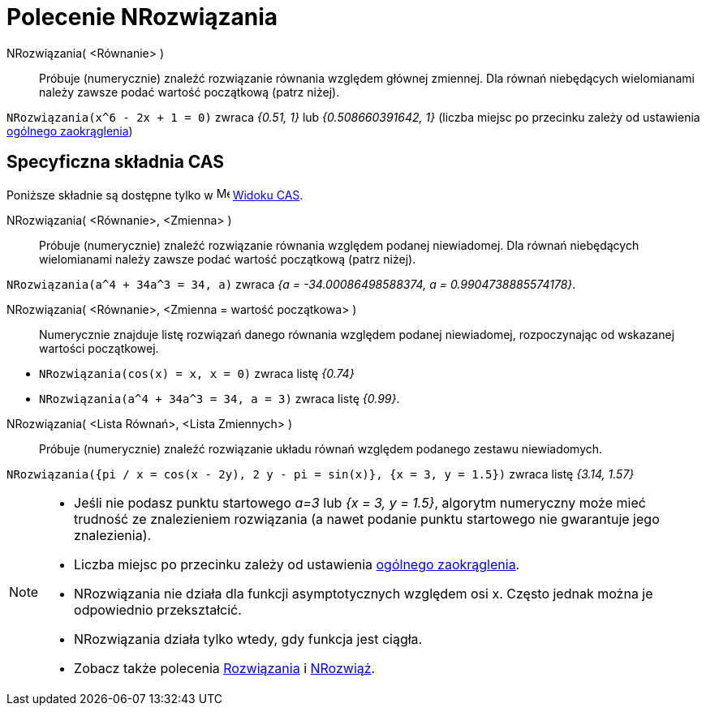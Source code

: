 = Polecenie NRozwiązania
:page-en: commands/NSolutions
ifdef::env-github[:imagesdir: /en/modules/ROOT/assets/images]

NRozwiązania( <Równanie> )::
  Próbuje (numerycznie) znaleźć rozwiązanie równania względem głównej zmiennej.
Dla równań niebędących wielomianami należy zawsze podać wartość początkową (patrz niżej).

[EXAMPLE]
====

`++NRozwiązania(x^6 - 2x + 1 = 0)++` zwraca _{0.51, 1}_ lub _{0.508660391642, 1}_ (liczba miejsc po przecinku zależy 
od ustawienia xref:/Menu_Ustawienia.adoc[ogólnego zaokrąglenia])

====

== Specyficzna składnia CAS

Poniższe składnie są dostępne tylko w image:16px-Menu_view_cas.svg.png[Menu view cas.svg,width=16,height=16]
xref:/Widok_CAS.adoc[Widoku CAS].

NRozwiązania( <Równanie>, <Zmienna> )::
  Próbuje (numerycznie) znaleźć rozwiązanie równania względem podanej niewiadomej.
Dla równań niebędących wielomianami należy zawsze podać wartość początkową (patrz niżej).

[EXAMPLE]
====

`++NRozwiązania(a^4 + 34a^3 = 34, a)++` zwraca _{a = -34.00086498588374, a = 0.9904738885574178}_.

====

NRozwiązania( <Równanie>, <Zmienna = wartość początkowa> )::
  Numerycznie znajduje listę rozwiązań danego równania względem podanej niewiadomej, rozpoczynając od wskazanej wartości początkowej.

[EXAMPLE]
====

* `++NRozwiązania(cos(x) = x, x = 0)++` zwraca listę _{0.74}_
* `++NRozwiązania(a^4 + 34a^3 = 34, a = 3)++` zwraca listę _{0.99}_.

====

NRozwiązania( <Lista Równań>, <Lista Zmiennych> )::
  Próbuje (numerycznie) znaleźć rozwiązanie układu równań względem podanego zestawu niewiadomych.

[EXAMPLE]
====

`++NRozwiązania({pi / x = cos(x - 2y), 2 y - pi = sin(x)}, {x = 3, y = 1.5})++` zwraca listę _{3.14, 1.57}_

====

[NOTE]
====

* Jeśli nie podasz punktu startowego _a=3_ lub _{x = 3, y = 1.5}_, algorytm numeryczny może mieć trudność 
  ze znalezieniem rozwiązania (a nawet podanie punktu startowego nie gwarantuje jego znalezienia).
* Liczba  miejsc po przecinku zależy od ustawienia xref:/Menu_Ustawienia.adoc[ogólnego zaokrąglenia].
* NRozwiązania nie działa dla funkcji asymptotycznych względem osi x. Często jednak można je odpowiednio przekształcić.
* NRozwiązania działa tylko wtedy, gdy funkcja jest ciągła.
* Zobacz także polecenia xref:/commands/Rozwiązania.adoc[Rozwiązania] i xref:/commands/NRozwiąż.adoc[NRozwiąż].

====
